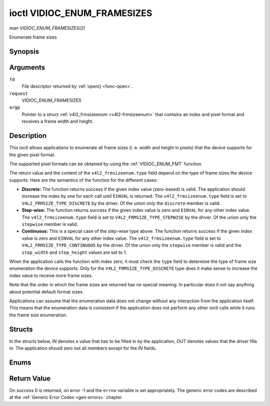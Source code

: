 .. -*- coding: utf-8; mode: rst -*-

.. _VIDIOC_ENUM_FRAMESIZES:

****************************
ioctl VIDIOC_ENUM_FRAMESIZES
****************************

*man VIDIOC_ENUM_FRAMESIZES(2)*

Enumerate frame sizes


Synopsis
========

.. cpp:function:: int ioctl( int fd, int request, struct v4l2_frmsizeenum *argp )

Arguments
=========

``fd``
    File descriptor returned by :ref:`open() <func-open>`.

``request``
    VIDIOC_ENUM_FRAMESIZES

``argp``
    Pointer to a struct :ref:`v4l2_frmsizeenum <v4l2-frmsizeenum>`
    that contains an index and pixel format and receives a frame width
    and height.


Description
===========

This ioctl allows applications to enumerate all frame sizes (i. e. width
and height in pixels) that the device supports for the given pixel
format.

The supported pixel formats can be obtained by using the
:ref:`VIDIOC_ENUM_FMT` function.

The return value and the content of the ``v4l2_frmsizeenum.type`` field
depend on the type of frame sizes the device supports. Here are the
semantics of the function for the different cases:

-  **Discrete:** The function returns success if the given index value
   (zero-based) is valid. The application should increase the index by
   one for each call until ``EINVAL`` is returned. The
   ``v4l2_frmsizeenum.type`` field is set to
   ``V4L2_FRMSIZE_TYPE_DISCRETE`` by the driver. Of the union only the
   ``discrete`` member is valid.

-  **Step-wise:** The function returns success if the given index value
   is zero and ``EINVAL`` for any other index value. The
   ``v4l2_frmsizeenum.type`` field is set to
   ``V4L2_FRMSIZE_TYPE_STEPWISE`` by the driver. Of the union only the
   ``stepwise`` member is valid.

-  **Continuous:** This is a special case of the step-wise type above.
   The function returns success if the given index value is zero and
   ``EINVAL`` for any other index value. The ``v4l2_frmsizeenum.type``
   field is set to ``V4L2_FRMSIZE_TYPE_CONTINUOUS`` by the driver. Of
   the union only the ``stepwise`` member is valid and the
   ``step_width`` and ``step_height`` values are set to 1.

When the application calls the function with index zero, it must check
the ``type`` field to determine the type of frame size enumeration the
device supports. Only for the ``V4L2_FRMSIZE_TYPE_DISCRETE`` type does
it make sense to increase the index value to receive more frame sizes.

Note that the order in which the frame sizes are returned has no special
meaning. In particular does it not say anything about potential default
format sizes.

Applications can assume that the enumeration data does not change
without any interaction from the application itself. This means that the
enumeration data is consistent if the application does not perform any
other ioctl calls while it runs the frame size enumeration.


Structs
=======

In the structs below, *IN* denotes a value that has to be filled in by
the application, *OUT* denotes values that the driver fills in. The
application should zero out all members except for the *IN* fields.


.. _v4l2-frmsize-discrete:

.. flat-table:: struct v4l2_frmsize_discrete
    :header-rows:  0
    :stub-columns: 0
    :widths:       1 1 2


    -  .. row 1

       -  __u32

       -  ``width``

       -  Width of the frame [pixel].

    -  .. row 2

       -  __u32

       -  ``height``

       -  Height of the frame [pixel].



.. _v4l2-frmsize-stepwise:

.. flat-table:: struct v4l2_frmsize_stepwise
    :header-rows:  0
    :stub-columns: 0
    :widths:       1 1 2


    -  .. row 1

       -  __u32

       -  ``min_width``

       -  Minimum frame width [pixel].

    -  .. row 2

       -  __u32

       -  ``max_width``

       -  Maximum frame width [pixel].

    -  .. row 3

       -  __u32

       -  ``step_width``

       -  Frame width step size [pixel].

    -  .. row 4

       -  __u32

       -  ``min_height``

       -  Minimum frame height [pixel].

    -  .. row 5

       -  __u32

       -  ``max_height``

       -  Maximum frame height [pixel].

    -  .. row 6

       -  __u32

       -  ``step_height``

       -  Frame height step size [pixel].



.. _v4l2-frmsizeenum:

.. flat-table:: struct v4l2_frmsizeenum
    :header-rows:  0
    :stub-columns: 0


    -  .. row 1

       -  __u32

       -  ``index``

       -  
       -  IN: Index of the given frame size in the enumeration.

    -  .. row 2

       -  __u32

       -  ``pixel_format``

       -  
       -  IN: Pixel format for which the frame sizes are enumerated.

    -  .. row 3

       -  __u32

       -  ``type``

       -  
       -  OUT: Frame size type the device supports.

    -  .. row 4

       -  union

       -  
       -  
       -  OUT: Frame size with the given index.

    -  .. row 5

       -  
       -  struct :ref:`v4l2_frmsize_discrete <v4l2-frmsize-discrete>`

       -  ``discrete``

       -  

    -  .. row 6

       -  
       -  struct :ref:`v4l2_frmsize_stepwise <v4l2-frmsize-stepwise>`

       -  ``stepwise``

       -  

    -  .. row 7

       -  __u32

       -  ``reserved[2]``

       -  
       -  Reserved space for future use. Must be zeroed by drivers and
          applications.



Enums
=====


.. _v4l2-frmsizetypes:

.. flat-table:: enum v4l2_frmsizetypes
    :header-rows:  0
    :stub-columns: 0
    :widths:       3 1 4


    -  .. row 1

       -  ``V4L2_FRMSIZE_TYPE_DISCRETE``

       -  1

       -  Discrete frame size.

    -  .. row 2

       -  ``V4L2_FRMSIZE_TYPE_CONTINUOUS``

       -  2

       -  Continuous frame size.

    -  .. row 3

       -  ``V4L2_FRMSIZE_TYPE_STEPWISE``

       -  3

       -  Step-wise defined frame size.



Return Value
============

On success 0 is returned, on error -1 and the ``errno`` variable is set
appropriately. The generic error codes are described at the
:ref:`Generic Error Codes <gen-errors>` chapter.


.. ------------------------------------------------------------------------------
.. This file was automatically converted from DocBook-XML with the dbxml
.. library (https://github.com/return42/sphkerneldoc). The origin XML comes
.. from the linux kernel, refer to:
..
.. * https://github.com/torvalds/linux/tree/master/Documentation/DocBook
.. ------------------------------------------------------------------------------
